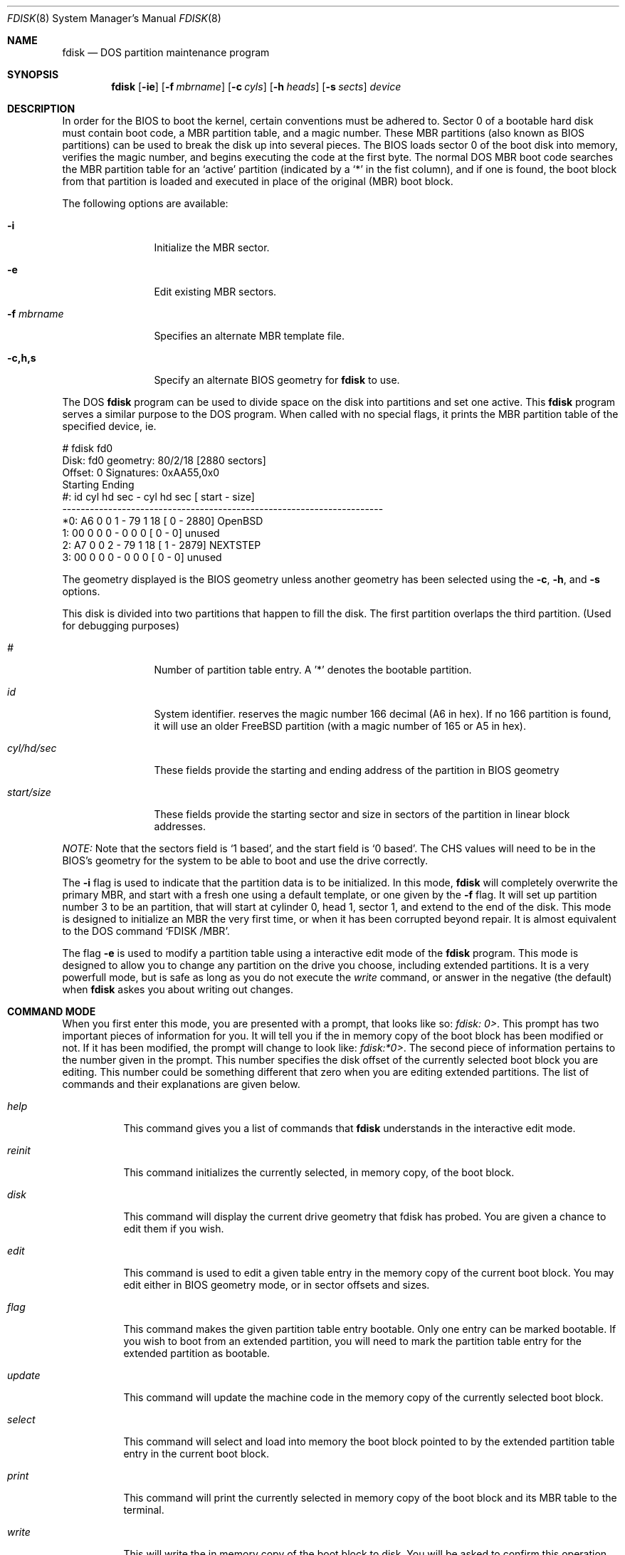 .\"	$OpenBSD: src/sbin/fdisk/fdisk.8,v 1.15 1998/09/01 16:38:16 deraadt Exp $
.\"
.\" Copyright (c) 1997 Tobias Weingartner
.\" All rights reserved.
.\"
.\" Redistribution and use in source and binary forms, with or without
.\" modification, are permitted provided that the following conditions
.\" are met:
.\" 1. Redistributions of source code must retain the above copyright
.\"    notice, this list of conditions and the following disclaimer.
.\" 2. Redistributions in binary form must reproduce the above copyright
.\"    notice, this list of conditions and the following disclaimer in the
.\"    documentation and/or other materials provided with the distribution.
.\" 3. All advertising materials mentioning features or use of this software
.\"    must display the following acknowledgement:
.\"    This product includes software developed by Tobias Weingartner.
.\" 4. The name of the author may not be used to endorse or promote products
.\"    derived from this software without specific prior written permission.
.\"
.\" THIS SOFTWARE IS PROVIDED BY THE AUTHOR ``AS IS'' AND ANY EXPRESS OR
.\" IMPLIED WARRANTIES, INCLUDING, BUT NOT LIMITED TO, THE IMPLIED WARRANTIES
.\" OF MERCHANTABILITY AND FITNESS FOR A PARTICULAR PURPOSE ARE DISCLAIMED.
.\" IN NO EVENT SHALL THE AUTHOR BE LIABLE FOR ANY DIRECT, INDIRECT,
.\" INCIDENTAL, SPECIAL, EXEMPLARY, OR CONSEQUENTIAL DAMAGES (INCLUDING, BUT
.\" NOT LIMITED TO, PROCUREMENT OF SUBSTITUTE GOODS OR SERVICES; LOSS OF USE,
.\" DATA, OR PROFITS; OR BUSINESS INTERRUPTION) HOWEVER CAUSED AND ON ANY
.\" THEORY OF LIABILITY, WHETHER IN CONTRACT, STRICT LIABILITY, OR TORT
.\" (INCLUDING NEGLIGENCE OR OTHERWISE) ARISING IN ANY WAY OUT OF THE USE OF
.\" THIS SOFTWARE, EVEN IF ADVISED OF THE POSSIBILITY OF SUCH DAMAGE.
.\"
.Dd April 4, 1993
.Dt FDISK 8
.Os OpenBSD
.Sh NAME
.Nm fdisk
.Nd DOS partition maintenance program
.Sh SYNOPSIS
.Nm
.Op Fl ie
.Op Fl f Ar mbrname
.Op Fl c Ar cyls
.Op Fl h Ar heads
.Op Fl s Ar sects
.Ar device
.Sh DESCRIPTION
In order for the BIOS to boot the kernel, certain conventions must be
adhered to.  Sector 0 of a bootable hard disk must contain boot code,
a MBR partition table, and a magic number.  These MBR partitions (also
known as BIOS partitions) can be used to break the disk up into several
pieces.  The BIOS loads sector 0 of the boot disk into memory, verifies
the magic number, and begins executing the code at the first byte.
The normal DOS MBR boot code searches the MBR partition table for an
`active' partition (indicated by a `*' in the fist column), and if one
is found, the boot block from that partition is loaded and executed in
place of the original (MBR) boot block.
.Pp
The following options are available:
.Bl -tag -width "-f mbrname"
.It Fl i
Initialize the MBR sector.
.It Fl e
Edit existing MBR sectors.
.It Fl f Ar mbrname
Specifies an alternate MBR template file.
.It Fl c,h,s
Specify an alternate BIOS geometry for
.Nm
to use.
.El
.Pp
The DOS
.Nm
program can be used to divide space on the disk into partitions and set
one active.
This 
.Nm
program serves a similar purpose to the DOS program.
When called with no special flags, it prints the MBR partition
table of the specified device, ie.
.Bd -literal
    # fdisk fd0
    Disk: fd0       geometry: 80/2/18 [2880 sectors]
    Offset: 0       Signatures: 0xAA55,0x0
             Starting        Ending
     #: id  cyl  hd sec -  cyl  hd sec [     start -       size]
    ----------------------------------------------------------------------
    *0: A6    0   0   1 -   79   1  18 [         0 -       2880] OpenBSD
     1: 00    0   0   0 -    0   0   0 [         0 -          0] unused
     2: A7    0   0   2 -   79   1  18 [         1 -       2879] NEXTSTEP
     3: 00    0   0   0 -    0   0   0 [         0 -          0] unused
.Ed
.Pp
The geometry displayed is the BIOS geometry unless another geometry
has been selected using the
.Fl c ,
.Fl h ,
and
.Fl s
options. 
.Pp
This disk is divided into two partitions that happen to fill the disk.
The first partition overlaps the third partition.  (Used for debugging
purposes)
.Bl -tag -width "start/size"
.It Em "#"
Number of partition table entry.  A '*' denotes the bootable partition.
.It Em "id"
System identifier.
.oS
reserves the
magic number 166 decimal (A6 in hex).
If no 166 partition is found, it will use an older FreeBSD partition
(with a magic number of 165 or A5 in hex).
.It Em "cyl/hd/sec"
These fields provide the starting and ending address of the partition
in BIOS geometry
.It Em "start/size"
These fields provide the starting sector and size in sectors of the
partition in linear block addresses.
.El
.Pp
.Em "NOTE:"
Note that the sectors field is `1 based', and the start field is
`0 based'.  The CHS values will need to be in the BIOS's geometry
for the system to be able to boot and use the drive correctly.
.Pp
The
.Fl i
flag is used to indicate that the partition data is to be initialized.
In this mode,
.Nm
will completely overwrite the primary MBR, and start with a fresh one using
a default template, or one given by the
.Fl f
flag.  It will set up partition number 3 to be an
.oS
partition, that will start at cylinder 0, head 1, sector 1, and extend
to the end of the disk.
This mode is designed to initialize an MBR the very first time,
or when it has been corrupted beyond repair.  It is almost equivalent
to the DOS command `FDISK /MBR'.
.Pp
The flag
.Fl e
is used to modify a partition table using a interactive edit mode of the
.Nm
program.  This mode is designed to allow you to change any partition on the
drive you choose, including extended partitions.  It is a very powerfull mode,
but is safe as long as you do not execute the
.Em write
command, or answer in the negative (the default) when
.Nm
askes you about writing out changes.
.Sh COMMAND MODE
When you first enter this mode, you are presented with a prompt, that looks
like so:
.Em "fdisk: 0>" .
This prompt has two important pieces of information for you.  It will tell
you if the in memory copy of the boot block has been modified or not.  If it
has been modified, the prompt will change to look like:
.Em "fdisk:*0>" .
The second piece of information pertains to the number given in the prompt.
This number specifies the disk offset of the currently selected boot block
you are editing.  This number could be something different that zero when
you are editing extended partitions.  The list of commands and their
explanations are given below.
.Bl -tag -width "update"
.It Em help
This command gives you a list of commands that
.Nm
understands in the interactive edit mode.
.It Em reinit
This command initializes the currently selected, in memory copy, of the
boot block.
.It Em disk
This command will display the current drive geometry that fdisk has
probed.  You are given a chance to edit them if you wish.
.It Em edit
This command is used to edit a given table entry in the memory copy of
the current boot block.  You may edit either in BIOS geometry mode,
or in sector offsets and sizes.
.It Em flag
This command makes the given partition table entry bootable.  Only one
entry can be marked bootable. If you wish to boot from an extended
partition, you will need to mark the partition table entry for the
extended partition as bootable.
.It Em update
This command will update the machine code in the memory copy of the
currently selected boot block.
.It Em select
This command will select and load into memory the boot block pointed
to by the extended partition table entry in the current boot block.
.It Em print
This command will print the currently selected in memory copy of the boot
block and its MBR table to the terminal.
.It Em write
This will write the in memory copy of the boot block to disk.  You will
be asked to confirm this operation.
.It Em exit
This will exit the current level of fdisk, either returning to the
previously selected in memory copy of a boot block, or exit the
program if there is none.
.It Em quit
This will exit the current level of fdisk, either returning to the
previously selected in memory copy of a boot block, or exit the
program if there is none.  Unlike
.Em exit
it does write the modified block out.
.It Em abort
Quit program without saving current changes.
.El
.Pp
.Sh NOTES
The automatic calculation of starting cylinder etc. uses
a set of figures that represent what the BIOS thinks is the
geometry of the drive.
These figures are by default taken from the incore disklabel, or
values that
.Em /boot
has passed to the kernel, but
.Nm
gives you an opportunity to change them if there is a need to.
This allows the user to create a bootblock that can work with drives
that use geometry translation under a potentially different BIOS.
.Pp
If you hand craft your disk layout,
please make sure that the
.oS
partition starts on a cylinder boundary.
(This restriction may be changed in the future.)
.Pp
Editing an existing partition is risky, and may cause you to
lose all the data in that partition.
.Pp
You should run this program interactively once or twice to see how it works.
This is completely safe as long as you answer the write questions in the
negative.
.Sh FILES
.Pa /usr/mdec/mbr
- the default MBR template
.Sh SEE ALSO
.Xr disklabel 8 ,
.Xr boot_i386 8
.Sh BUGS
There are subtleties that the program detects that are not explained in
this manual page.  Also, chances are that some of the subleties it should
detect are being steamrolled.  Caveat Emperor.

